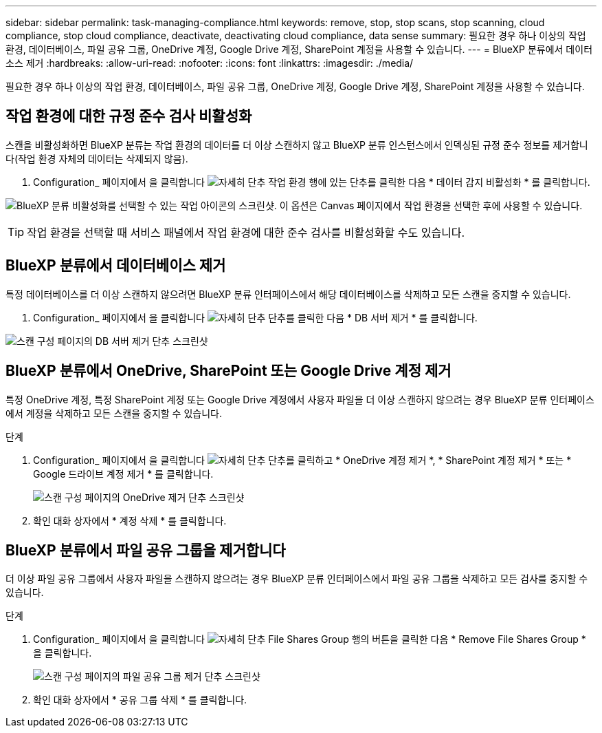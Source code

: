 ---
sidebar: sidebar 
permalink: task-managing-compliance.html 
keywords: remove, stop, stop scans, stop scanning, cloud compliance, stop cloud compliance, deactivate, deactivating cloud compliance, data sense 
summary: 필요한 경우 하나 이상의 작업 환경, 데이터베이스, 파일 공유 그룹, OneDrive 계정, Google Drive 계정, SharePoint 계정을 사용할 수 있습니다. 
---
= BlueXP 분류에서 데이터 소스 제거
:hardbreaks:
:allow-uri-read: 
:nofooter: 
:icons: font
:linkattrs: 
:imagesdir: ./media/


[role="lead"]
필요한 경우 하나 이상의 작업 환경, 데이터베이스, 파일 공유 그룹, OneDrive 계정, Google Drive 계정, SharePoint 계정을 사용할 수 있습니다.



== 작업 환경에 대한 규정 준수 검사 비활성화

스캔을 비활성화하면 BlueXP 분류는 작업 환경의 데이터를 더 이상 스캔하지 않고 BlueXP 분류 인스턴스에서 인덱싱된 규정 준수 정보를 제거합니다(작업 환경 자체의 데이터는 삭제되지 않음).

. Configuration_ 페이지에서 을 클릭합니다 image:screenshot_gallery_options.gif["자세히 단추"] 작업 환경 행에 있는 단추를 클릭한 다음 * 데이터 감지 비활성화 * 를 클릭합니다.


image:screenshot_deactivate_compliance_scan.png["BlueXP 분류 비활성화를 선택할 수 있는 작업 아이콘의 스크린샷. 이 옵션은 Canvas 페이지에서 작업 환경을 선택한 후에 사용할 수 있습니다."]


TIP: 작업 환경을 선택할 때 서비스 패널에서 작업 환경에 대한 준수 검사를 비활성화할 수도 있습니다.



== BlueXP 분류에서 데이터베이스 제거

특정 데이터베이스를 더 이상 스캔하지 않으려면 BlueXP 분류 인터페이스에서 해당 데이터베이스를 삭제하고 모든 스캔을 중지할 수 있습니다.

. Configuration_ 페이지에서 을 클릭합니다 image:screenshot_gallery_options.gif["자세히 단추"] 단추를 클릭한 다음 * DB 서버 제거 * 를 클릭합니다.


image:screenshot_compliance_remove_db.png["스캔 구성 페이지의 DB 서버 제거 단추 스크린샷"]



== BlueXP 분류에서 OneDrive, SharePoint 또는 Google Drive 계정 제거

특정 OneDrive 계정, 특정 SharePoint 계정 또는 Google Drive 계정에서 사용자 파일을 더 이상 스캔하지 않으려는 경우 BlueXP 분류 인터페이스에서 계정을 삭제하고 모든 스캔을 중지할 수 있습니다.

.단계
. Configuration_ 페이지에서 을 클릭합니다 image:screenshot_gallery_options.gif["자세히 단추"] 단추를 클릭하고 * OneDrive 계정 제거 *, * SharePoint 계정 제거 * 또는 * Google 드라이브 계정 제거 * 를 클릭합니다.
+
image:screenshot_compliance_remove_onedrive.png["스캔 구성 페이지의 OneDrive 제거 단추 스크린샷"]

. 확인 대화 상자에서 * 계정 삭제 * 를 클릭합니다.




== BlueXP 분류에서 파일 공유 그룹을 제거합니다

더 이상 파일 공유 그룹에서 사용자 파일을 스캔하지 않으려는 경우 BlueXP 분류 인터페이스에서 파일 공유 그룹을 삭제하고 모든 검사를 중지할 수 있습니다.

.단계
. Configuration_ 페이지에서 을 클릭합니다 image:screenshot_gallery_options.gif["자세히 단추"] File Shares Group 행의 버튼을 클릭한 다음 * Remove File Shares Group * 을 클릭합니다.
+
image:screenshot_compliance_remove_fileshare_group.png["스캔 구성 페이지의 파일 공유 그룹 제거 단추 스크린샷"]

. 확인 대화 상자에서 * 공유 그룹 삭제 * 를 클릭합니다.

